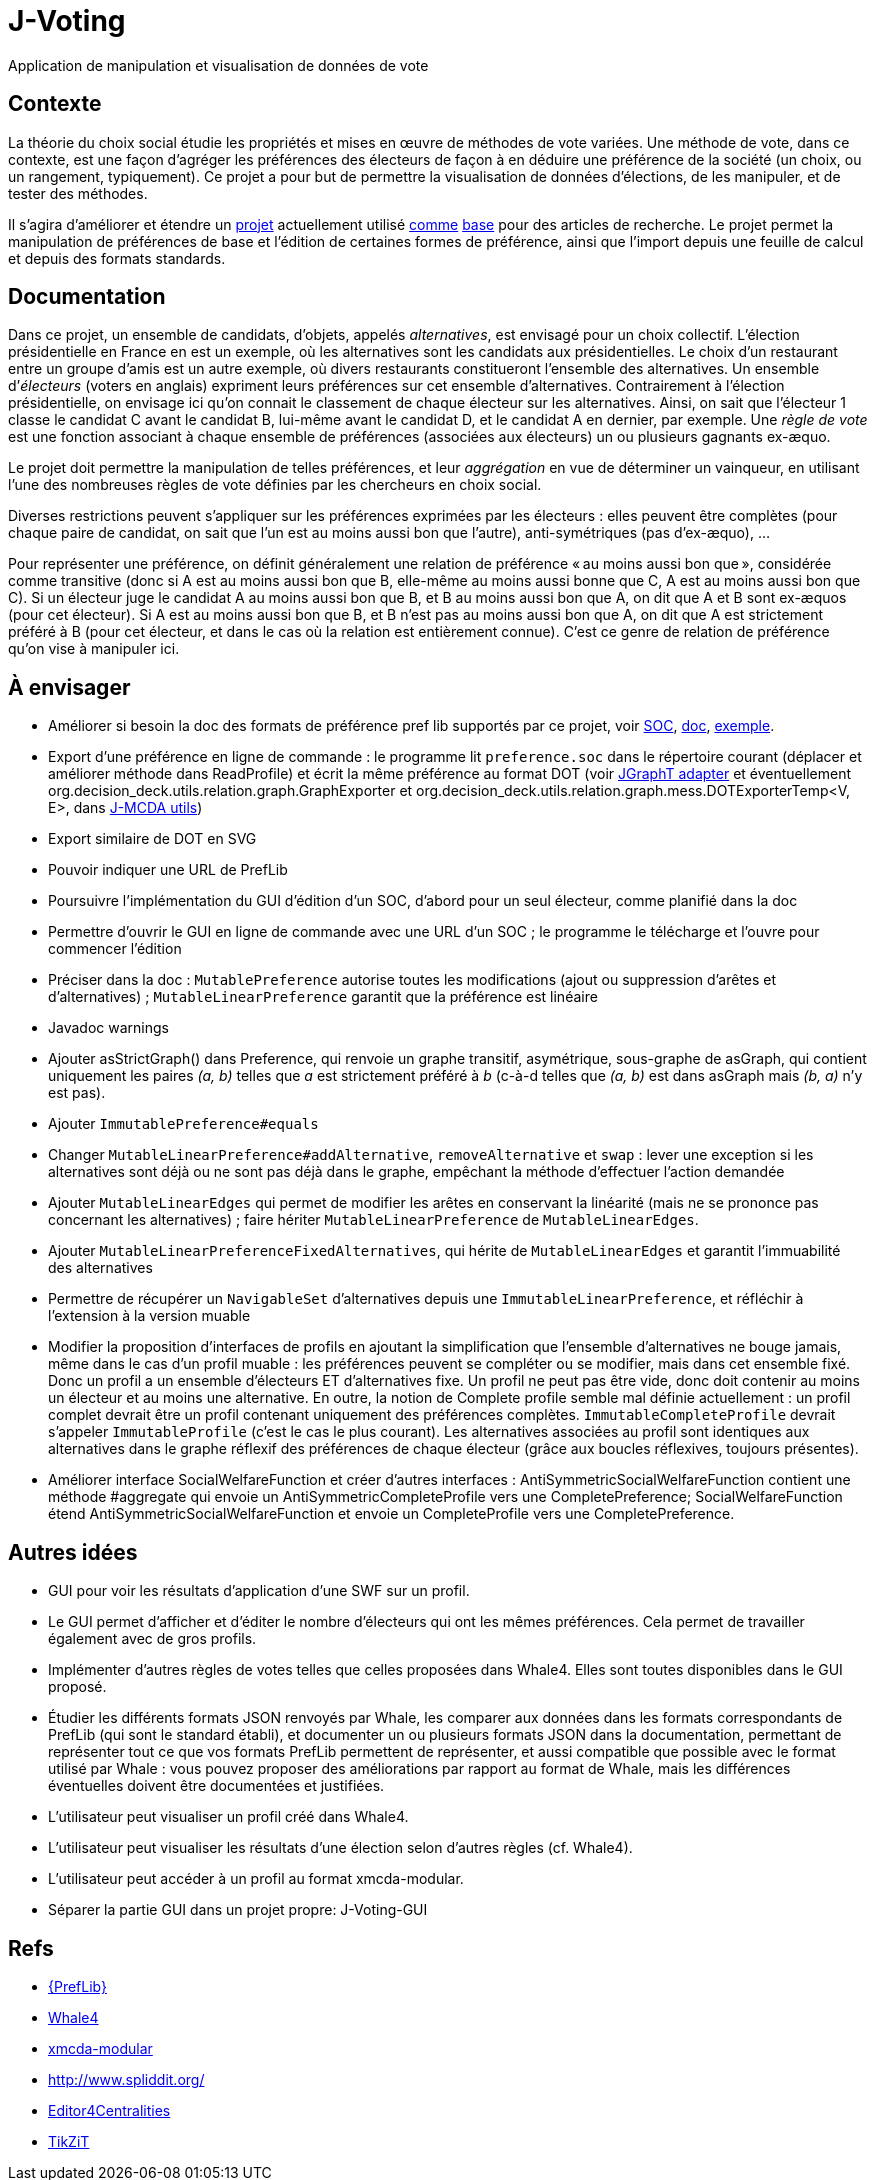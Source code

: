 = J-Voting

Application de manipulation et visualisation de données de vote

== Contexte
La théorie du choix social étudie les propriétés et mises en œuvre de méthodes de vote variées. Une méthode de vote, dans ce contexte, est une façon d’agréger les préférences des électeurs de façon à en déduire une préférence de la société (un choix, ou un rangement, typiquement). Ce projet a pour but de permettre la visualisation de données d’élections, de les manipuler, et de tester des méthodes.

Il s’agira d’améliorer et étendre un https://github.com/oliviercailloux/J-Voting[projet] actuellement utilisé https://github.com/oliviercailloux/j-rank-vectors[comme] https://github.com/oliviercailloux/minimax[base] pour des articles de recherche. Le projet permet la manipulation de préférences de base et l’édition de certaines formes de préférence, ainsi que l’import depuis une feuille de calcul et depuis des formats standards.

== Documentation
Dans ce projet, un ensemble de candidats, d’objets, appelés _alternatives_, est envisagé pour un choix collectif. L’élection présidentielle en France en est un exemple, où les alternatives sont les candidats aux présidentielles. Le choix d’un restaurant entre un groupe d’amis est un autre exemple, où divers restaurants constitueront l’ensemble des alternatives. Un ensemble d’_électeurs_ (voters en anglais) expriment leurs préférences sur cet ensemble d’alternatives. Contrairement à l’élection présidentielle, on envisage ici qu’on connait le classement de chaque électeur sur les alternatives. Ainsi, on sait que l’électeur 1 classe le candidat C avant le candidat B, lui-même avant le candidat D, et le candidat A en dernier, par exemple. Une _règle de vote_ est une fonction associant à chaque ensemble de préférences (associées aux électeurs) un ou plusieurs gagnants ex-æquo.

Le projet doit permettre la manipulation de telles préférences, et leur _aggrégation_ en vue de déterminer un vainqueur, en utilisant l’une des nombreuses règles de vote définies par les chercheurs en choix social.

Diverses restrictions peuvent s’appliquer sur les préférences exprimées par les électeurs : elles peuvent être complètes (pour chaque paire de candidat, on sait que l’un est au moins aussi bon que l’autre), anti-symétriques (pas d’ex-æquo), …

Pour représenter une préférence, on définit généralement une relation de préférence « au moins aussi bon que », considérée comme transitive (donc si A est au moins aussi bon que B, elle-même au moins aussi bonne que C, A est au moins aussi bon que C). Si un électeur juge le candidat A au moins aussi bon que B, et B au moins aussi bon que A, on dit que A et B sont ex-æquos (pour cet électeur). Si A est au moins aussi bon que B, et B n’est pas au moins aussi bon que A, on dit que A est strictement préféré à B (pour cet électeur, et dans le cas où la relation est entièrement connue). C’est ce genre de relation de préférence qu’on vise à manipuler ici.

== À envisager
* Améliorer si besoin la doc des formats de préférence pref lib supportés par ce projet, voir https://www.preflib.org/data/format.php#soc[SOC], https://www.preflib.org/data/format.php#election-data[doc], https://www.preflib.org/data/election/netflix/ED-00004-00000001.soc[exemple]. 
* Export d’une préférence en ligne de commande : le programme lit `preference.soc` dans le répertoire courant (déplacer et améliorer méthode dans ReadProfile) et écrit la même préférence au format DOT (voir https://jgrapht.org/guide/UserOverview#guava-graph-adapter[JGraphT adapter] et éventuellement org.decision_deck.utils.relation.graph.GraphExporter et org.decision_deck.utils.relation.graph.mess.DOTExporterTemp<V, E>, dans https://github.com/oliviercailloux/jmcda-utils[J-MCDA utils])
* Export similaire de DOT en SVG
* Pouvoir indiquer une URL de PrefLib
* Poursuivre l’implémentation du GUI d’édition d’un SOC, d’abord pour un seul électeur, comme planifié dans la doc
* Permettre d’ouvrir le GUI en ligne de commande avec une URL d’un SOC ; le programme le télécharge et l’ouvre pour commencer l’édition
* Préciser dans la doc : `MutablePreference` autorise toutes les modifications (ajout ou suppression d’arêtes et d’alternatives) ; `MutableLinearPreference` garantit que la préférence est linéaire
* Javadoc warnings
* Ajouter asStrictGraph() dans Preference, qui renvoie un graphe transitif, asymétrique, sous-graphe de asGraph, qui contient uniquement les paires _(a, b)_ telles que _a_ est strictement préféré à _b_ (c-à-d telles que _(a, b)_ est dans asGraph mais _(b, a)_ n’y est pas).
* Ajouter `ImmutablePreference#equals`
* Changer `MutableLinearPreference#addAlternative`, `removeAlternative` et `swap` : lever une exception si les alternatives sont déjà ou ne sont pas déjà dans le graphe, empêchant la méthode d’effectuer l’action demandée
* Ajouter `MutableLinearEdges` qui permet de modifier les arêtes en conservant la linéarité (mais ne se prononce pas concernant les alternatives) ; faire hériter `MutableLinearPreference` de `MutableLinearEdges`.
* Ajouter `MutableLinearPreferenceFixedAlternatives`, qui hérite de `MutableLinearEdges` et garantit l’immuabilité des alternatives
* Permettre de récupérer un `NavigableSet` d’alternatives depuis une `ImmutableLinearPreference`, et réfléchir à l’extension à la version muable
* Modifier la proposition d’interfaces de profils en ajoutant la simplification que l’ensemble d’alternatives ne bouge jamais, même dans le cas d’un profil muable : les préférences peuvent se compléter ou se modifier, mais dans cet ensemble fixé. Donc un profil a un ensemble d’électeurs ET d’alternatives fixe. Un profil ne peut pas être vide, donc doit contenir au moins un électeur et au moins une alternative. En outre, la notion de Complete profile semble mal définie actuellement : un profil complet devrait être un profil contenant uniquement des préférences complètes. `ImmutableCompleteProfile` devrait s’appeler `ImmutableProfile` (c’est le cas le plus courant). Les alternatives associées au profil sont identiques aux alternatives dans le graphe réflexif des préférences de chaque électeur (grâce aux boucles réflexives, toujours présentes).
* Améliorer interface SocialWelfareFunction et créer d’autres interfaces : AntiSymmetricSocialWelfareFunction contient une méthode #aggregate qui envoie un AntiSymmetricCompleteProfile vers une CompletePreference; SocialWelfareFunction étend AntiSymmetricSocialWelfareFunction et envoie un CompleteProfile vers une CompletePreference.

== Autres idées
* GUI pour voir les résultats d’application d’une SWF sur un profil.
* Le GUI permet d’afficher et d’éditer le nombre d’électeurs qui ont les mêmes préférences. Cela permet de travailler également avec de gros profils.
* Implémenter d’autres règles de votes telles que celles proposées dans Whale4. Elles sont toutes disponibles dans le GUI proposé.
* Étudier les différents formats JSON renvoyés par Whale, les comparer aux données dans les formats correspondants de PrefLib (qui sont le standard établi), et documenter un ou plusieurs formats JSON dans la documentation, permettant de représenter tout ce que vos formats PrefLib permettent de représenter, et aussi compatible que possible avec le format utilisé par Whale : vous pouvez proposer des améliorations par rapport au format de Whale, mais les différences éventuelles doivent être documentées et justifiées.
* L’utilisateur peut visualiser un profil créé dans Whale4.
* L’utilisateur peut visualiser les résultats d’une élection selon d’autres règles (cf. Whale4).
* L’utilisateur peut accéder à un profil au format xmcda-modular.
* Séparer la partie GUI dans un projet propre: J-Voting-GUI

== Refs
* http://www.preflib.org/about.php[{PrefLib}]
* https://whale.imag.fr/[Whale4]
* https://github.com/xmcda-modular[xmcda-modular]
* http://www.spliddit.org/
* http://centrality.mimuw.edu.pl/editor/[Editor4Centralities]
* https://tikzit.github.io/[TikZiT]

